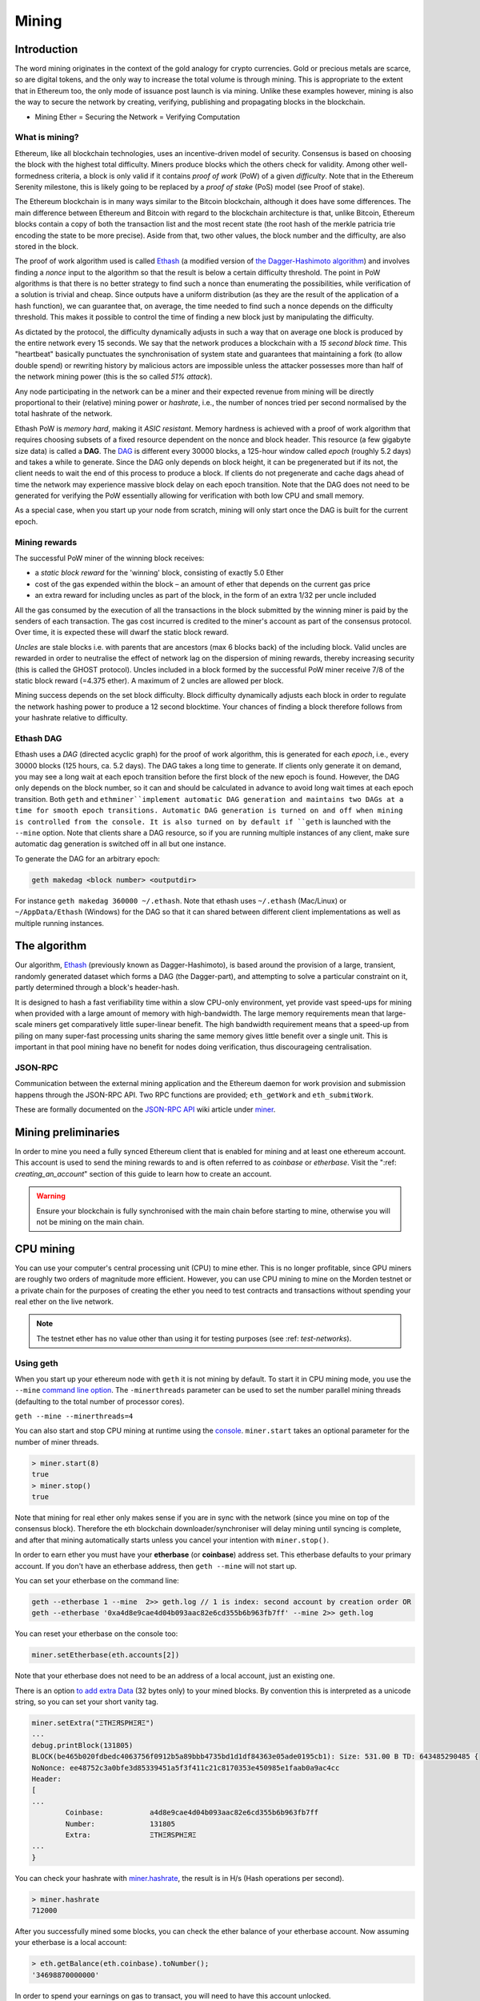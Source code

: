 .. _mining:

********************************************************************************
Mining
********************************************************************************

Introduction
================================================================================

The word mining originates in the context of the gold analogy for crypto currencies. Gold or precious metals are scarce, so are digital tokens, and the only way to increase the total volume is through mining. This is appropriate to the extent that in Ethereum too, the only mode of issuance post launch is via mining. Unlike these examples however, mining is also the way to secure the network by creating, verifying, publishing and propagating blocks in the blockchain.

- Mining Ether = Securing the Network = Verifying Computation

What is mining?
--------------------------------------------------------------------------------

Ethereum, like all blockchain technologies, uses an incentive-driven model of security. Consensus is based on choosing the block with the highest total difficulty. Miners produce blocks which the others check for validity. Among other well-formedness criteria, a block is only valid if it contains *proof of work* (PoW) of a given *difficulty*. Note that in the Ethereum Serenity milestone, this is likely going to be replaced by a *proof of stake* (PoS) model (see _`Proof of stake`).

The Ethereum blockchain is in many ways similar to the Bitcoin blockchain, although it does have some differences. The main difference between Ethereum and Bitcoin with regard to the blockchain architecture is that, unlike Bitcoin, Ethereum blocks contain a copy of both the transaction list and the most recent state (the root hash of the merkle patricia trie encoding the state to be more precise). Aside from that, two other values, the block number and the difficulty, are also stored in the block.

The proof of work algorithm used is called `Ethash <https://github.com/ethereum/wiki/wiki/Ethash>`_ (a modified version of `the Dagger-Hashimoto algorithm <https://github.com/ethereum/wiki/wiki/Dagger-Hashimoto>`_) and involves finding a *nonce* input to the algorithm so that the result is below a certain difficulty threshold. The point in PoW algorithms is that there is no better strategy to find such a nonce than enumerating the possibilities, while verification of a solution is trivial and cheap. Since outputs have a uniform distribution (as they are the result of the application of a hash function), we can guarantee that, on average, the time needed to find such a nonce depends on the difficulty threshold. This makes it possible to control the time of finding a new block just by manipulating the difficulty.

As dictated by the protocol, the difficulty dynamically adjusts in such a way that on average one block is produced by the entire network every 15 seconds. We say that the network produces a blockchain with a *15 second block time*.
This "heartbeat" basically punctuates the synchronisation of system state
and guarantees that maintaining a fork (to allow double spend) or
rewriting history by malicious actors are impossible unless the attacker possesses more than half of the network mining power (this is the so called *51% attack*).

Any node participating in the network can be a miner and their expected revenue from mining will be directly proportional to their (relative) mining power or *hashrate*, i.e., the number of nonces tried per second normalised by the total hashrate of the network.

Ethash PoW is *memory hard*, making it *ASIC resistant*. Memory hardness is achieved with a proof of work algorithm that requires choosing subsets of a fixed resource dependent on the nonce and block header. This resource (a few gigabyte size data) is called a **DAG**. The `DAG <https://github.com/ethereum/wiki/wiki/Ethash-DAG>`_ is different every 30000 blocks, a 125-hour window called *epoch* (roughly 5.2 days) and takes a while to generate. Since the DAG only depends on block height, it can be pregenerated but if its not, the client needs to wait the end of this process to produce a block. If clients do not pregenerate and cache dags ahead of time the network may experience massive block delay on each epoch transition. Note that the DAG does not need to be generated for verifying the PoW essentially allowing for verification with both low CPU and small memory.

As a special case, when you start up your node from scratch, mining will only start once the DAG is built for the current epoch.

Mining rewards
--------------------------------------------------------------------------------

The successful PoW miner of the winning block receives:

* a *static block reward* for the 'winning' block, consisting of exactly 5.0 Ether
* cost of the gas expended within the block – an amount of ether that depends on the current gas price
* an extra reward for including uncles as part of the block, in the form of an extra 1/32 per uncle included

All the gas consumed by the execution of all the transactions in the block submitted by the winning miner is paid by the senders of each transaction. The gas cost incurred is credited to the miner's account as part of the consensus protocol. Over time, it is expected these will dwarf the static block reward.

*Uncles* are stale blocks i.e. with parents that are ancestors (max 6 blocks back) of the including block. Valid uncles are rewarded in order to neutralise the effect of network lag on the dispersion of mining rewards, thereby increasing security (this is called the GHOST protocol). Uncles included in a block formed by the successful PoW miner receive 7/8 of the static block reward (=4.375 ether). A maximum of 2 uncles are allowed per block.

Mining success depends on the set block difficulty. Block difficulty dynamically adjusts each block in order to regulate the network hashing power to produce a 12 second blocktime. Your chances of finding a block therefore follows from your hashrate relative to difficulty.

Ethash DAG
--------------------------------------------------------------------------------

Ethash uses a *DAG* (directed acyclic graph) for the proof of work algorithm, this is generated for each *epoch*, i.e., every 30000 blocks (125 hours, ca. 5.2 days). The DAG takes a long time to generate. If clients only generate it on demand, you may see a long wait at each epoch transition before the first block of the new epoch is found. However, the DAG only depends on the block number, so it can and should be calculated in advance to avoid long wait times at each epoch transition. Both ``geth`` and ``ethminer``implement automatic DAG generation and maintains two DAGs at a time for smooth epoch transitions. Automatic DAG generation is turned on and off when mining is controlled from the console. It is also turned on by default if ``geth`` is launched with the ``--mine`` option. Note that clients share a DAG resource, so if you are running multiple instances of any client, make sure automatic dag generation is switched off in all but one instance.

To generate the DAG for an arbitrary epoch:

.. code-block:: bash

    geth makedag <block number> <outputdir>

For instance ``geth makedag 360000 ~/.ethash``. Note that ethash uses
``~/.ethash`` (Mac/Linux) or ``~/AppData/Ethash`` (Windows) for the DAG
so that it can shared between different client implementations as well as multiple running instances.

The algorithm
================================================================================
Our algorithm, `Ethash <https://github.com/ethereum/wiki/wiki/Ethash>`__ (previously known as Dagger-Hashimoto), is based around the provision of a large, transient, randomly generated dataset which forms a DAG (the Dagger-part), and attempting to solve a particular constraint on it, partly determined through a block's header-hash.

It is designed to hash a fast verifiability time within a slow CPU-only environment, yet provide vast speed-ups for mining when provided with a large amount of memory with high-bandwidth. The large memory requirements mean that large-scale miners get comparatively little super-linear benefit. The high bandwidth requirement means that a speed-up from piling on many super-fast processing units sharing the same memory gives little benefit over a single unit. This is important in that pool mining have no benefit for nodes doing verification, thus discourageing centralisation.

JSON-RPC
--------------------------------------------------------------------------------
Communication between the external mining application and the Ethereum daemon for work provision and submission happens through the JSON-RPC API. Two RPC functions are provided; ``eth_getWork`` and ``eth_submitWork``.

These are formally documented on the `JSON-RPC API <https://github.com/ethereum/wiki/wiki/JSON-RPC>`_ wiki article under `miner <https://github.com/ethereum/go-ethereum/wiki/JavaScript-Console#miner>`_.

Mining preliminaries
======================

In order to mine you need a fully synced Ethereum client that is enabled for mining and at least one ethereum account. This account is used to send the mining rewards to and is often referred to as *coinbase* or *etherbase*. Visit the ":ref: `creating_an_account`" section of this guide to learn how to create an account.

.. warning:: Ensure your blockchain is fully synchronised with the main chain before starting to mine, otherwise you will not be mining on the main chain.

CPU mining
================================================================================

You can use your computer's central processing unit (CPU) to mine ether. This is no longer profitable, since GPU miners are roughly two orders of magnitude more efficient. However, you can use CPU mining to mine on the Morden testnet or a private chain for the purposes of creating the ether you need to test contracts and transactions without spending your real ether on the live network.

.. note:: The testnet ether has no value other than using it for testing purposes (see :ref: `test-networks`).

Using geth
-------------------------------
When you start up your ethereum node with ``geth`` it is not mining by
default. To start it in CPU mining mode, you use the ``--mine`` `command line option <https://github.com/ethereum/go-ethereum/wiki/Command-Line-Options>`__.
The ``-minerthreads`` parameter can be used to set the number parallel mining threads (defaulting to the total number of processor cores).

``geth --mine --minerthreads=4``

You can also start and stop CPU mining at runtime using the `console <https://github.com/ethereum/go-ethereum/wiki/JavaScript-Console#adminminerstart>`__. ``miner.start`` takes an optional parameter for the number of miner threads.

.. code-block:: Javascript

    > miner.start(8)
    true
    > miner.stop()
    true

Note that mining for real ether only makes sense if you are in sync with the network (since you mine on top of the consensus block). Therefore the eth blockchain downloader/synchroniser will delay mining until syncing is complete, and after that mining automatically starts unless you cancel your intention with ``miner.stop()``.

In order to earn ether you must have your **etherbase** (or **coinbase**) address set. This etherbase defaults to your primary account. If you don't have an etherbase address, then ``geth --mine`` will not start up.

You can set your etherbase on the command line:

.. code-block:: bash

    geth --etherbase 1 --mine  2>> geth.log // 1 is index: second account by creation order OR
    geth --etherbase '0xa4d8e9cae4d04b093aac82e6cd355b6b963fb7ff' --mine 2>> geth.log

You can reset your etherbase on the console too:

.. code-block:: javascript

    miner.setEtherbase(eth.accounts[2])

Note that your etherbase does not need to be an address of a local account, just an existing one.

There is an option `to add extra Data <https://github.com/ethereum/go-ethereum/wiki/JavaScript-Console#minersetextra>`__ (32 bytes only) to your mined blocks. By convention this is interpreted as a unicode string, so you can set your short vanity tag.

.. code-block:: javascript

    miner.setExtra("ΞTHΞЯSPHΞЯΞ")
    ...
    debug.printBlock(131805)
    BLOCK(be465b020fdbedc4063756f0912b5a89bbb4735bd1d1df84363e05ade0195cb1): Size: 531.00 B TD: 643485290485 {
    NoNonce: ee48752c3a0bfe3d85339451a5f3f411c21c8170353e450985e1faab0a9ac4cc
    Header:
    [
    ...
            Coinbase:           a4d8e9cae4d04b093aac82e6cd355b6b963fb7ff
            Number:             131805
            Extra:              ΞTHΞЯSPHΞЯΞ
    ...
    }

You can check your hashrate with `miner.hashrate <https://github.com/ethereum/go-ethereum/wiki/JavaScript-Console#adminminerhashrate>`_, the result is in H/s (Hash operations per second).

.. code-block:: javascript

    > miner.hashrate
    712000

After you successfully mined some blocks, you can check the ether balance of your etherbase account. Now assuming your etherbase is a local account:

.. code-block:: javascript

    > eth.getBalance(eth.coinbase).toNumber();
    '34698870000000' 

In order to spend your earnings on gas to transact, you will need to have this account unlocked.

.. code-block:: javascript

    > personal.unlockAccount(eth.coinbase)
    Password
    true

You can check which blocks are mined by a particular miner (address) with the following code snippet on the console:

.. code-block:: javascript

    function minedBlocks(lastn, addr) {
      addrs = [];
      if (!addr) {
        addr = eth.coinbase
      }
      limit = eth.blockNumber - lastn
      for (i = eth.blockNumber; i >= limit; i--) {
        if (eth.getBlock(i).miner == addr) {
          addrs.push(i)
        }
      }
      return addrs
    }
    // scans the last 1000 blocks and returns the blocknumbers of blocks mined by your coinbase 
    // (more precisely blocks the mining reward for which is sent to your coinbase).   
    minedBlocks(1000, eth.coinbase);
    //[352708, 352655, 352559]

Note that it will happen often that you find a block yet it never makes it to the canonical chain. This means when you locally include your mined block, the current state will show the mining reward credited to your account, however, after a while, the better chain is discovered and we switch to a chain in which your block is not included and therefore no mining reward is credited. Therefore it is quite possible that as a miner monitoring their coinbase balance will find that it may fluctuate quite a bit.

GPU mining
================================================================================

Hardware
-------------------------------
The algorithm is memory hard and in order to fit the DAG into memory, it needs 1-2GB of RAM on each GPU. If you get ``Error GPU mining. GPU memory fragmentation?`` you do not have enough memory.
The GPU miner is implemented in OpenCL, so AMD GPUs will be 'faster' than same-category NVIDIA GPUs.
ASICs and FPGAs are relatively inefficient and therefore discouraged.
To get openCL for your chipset and platform, try:

- `AMD SDK openCL <http://developer.amd.com/tools-and-sdks/opencl-zone/amd-accelerated-parallel-processing-app-sdk>`_
- `NVIDIA CUDA openCL <https://developer.nvidia.com/cuda-downloads>`_

Ubuntu Linux set-up
-------------------------
For this quick guide, you'll need Ubuntu 14.04 or 15.04 and the fglrx graphics drivers. You can use NVidia drivers and other platforms, too, but you'll have to find your own way to getting a working OpenCL install with them, such as `Genoil's ethminer fork <http://cryptomining-blog.com/tag/ethminer/>`_.

If you're on 15.04, Go to "Software and Updates > Additional Drivers" and set it to "Using video drivers for the AMD graphics accelerator from fglrx".

If you're on 14.04, go to "Software and Updates > Additional Drivers" and set it to "Using video drivers for the AMD graphics accelerator from fglrx". Unfortunately, for some of you this will not work due to a known bug in Ubuntu 14.04.02 preventing you from switching to the proprietary graphics drivers required to GPU mine.

So, if you encounter this bug, and before you do anything else, go to "Software and updates > Updates" and select "Pre-released updates trusty proposed". Then, go back to "Software and Updates > Additional Drivers" and set it to "Using video drivers for the AMD graphics accelerator from fglrx"). After rebooting, it's well worth having a check that the drivers have now indeed been installed correctly (For example by going to "Additional Drivers" again).

Whatever you do, if you are on 14.04.02 do not alter the drivers or the drivers configuration once set. For example, the usage of aticonfig --initial (especially with the -f, --force option) can 'break' your setup. If you accidentally alter their configuration, you'll need to de-install the drivers, reboot, reinstall the drivers and reboot.

Mac set-up
-------------------------------

.. code-block:: bash

 wget http://developer.download.nvidia.com/compute/cuda/7_0/Prod/local_installers/cuda_7.0.29_mac.pkg
 sudo installer -pkg ~/Desktop/cuda_7.0.29_mac.pkg -target /
 brew update
 brew tap ethereum/ethereum
 brew reinstall cpp-ethereum --with-gpu-mining --devel --headless --build-from-source

You check your cooling status:

.. code-block:: bash

  aticonfig --adapter=0 --od-gettemperature

Windows set-up
-------------------------------
`Download the latest Eth\+\+ installation <https://github.com/ethereum/webthree-umbrella/releases>`_ and choose ethminer at the "Choose Components" screen of the installation screen.

..  image:: ../img/eth_miner_setup.png
..   :height: 513px
..   :width: 399 px
   :alt: ethereum-ethminer-set-upfdg

Using ethminer with geth
-------------------------------

.. code-block:: bash

    geth account new // Set-up ethereum account if you do not have one
    geth --rpc --rpccorsdomain localhost 2>> geth.log &
    ethminer -G  // -G for GPU, -M for benchmark
    tail -f geth.log

``ethminer`` communicates with geth on port 8545 (the default RPC port in geth). You can change this by giving the ``--rpcport`` option to ``geth``. Ethminer will find geth on any port. Note that you need to set the CORS header with ``--rpccorsdomain localhost``. You can also set port on ``ethminer`` with ``-F http://127.0.0.1:3301``. Setting the ports is necessary if you want several instances mining on the same computer, although this is somewhat pointless. If you are testing on a private chain, we recommend you use CPU mining instead.

.. note:: You do **not** need to give ``geth`` the ``--mine`` option or start the miner in the console unless you want to do CPU mining on TOP of GPU mining.

If the default for ``ethminer`` does not work try to specify the OpenCL device with: ``--opencl-device X`` where X is {0, 1, 2,...}. When running ``ethminer`` with ``-M`` (benchmark), you should see something like:

.. code-block:: bash

    Benchmarking on platform: { "platform": "NVIDIA CUDA", "device": "GeForce GTX 750 Ti", "version": "OpenCL 1.1 CUDA" }


    Benchmarking on platform: { "platform": "Apple", "device": "Intel(R) Xeon(R) CPU E5-1620 v2 @ 3.70GHz", "version": "OpenCL 1.2 " }

To debug ``geth``:

.. code-block:: bash

    geth  --rpccorsdomain "localhost" --verbosity 6 2>> geth.log

To debug the miner:

.. code-block:: bash

    make -DCMAKE_BUILD_TYPE=Debug -DETHASHCL=1 -DGUI=0
    gdb --args ethminer -G -M

**Note** hashrate info is not available in ``geth`` when GPU mining.
Check your hashrate with ``ethminer``, ``miner.hashrate`` will always
report 0.

Using ethminer with eth++
-------------------------------

Mining on a single GPU
^^^^^^^^^^^^^^^^^^^^^^^^^^^^^^^
In order to mine on a single GPU all that needs to be done is to run eth with the following arguments:

.. code-block:: bash

 eth -i -v 1 -a 0xcadb3223d4eebcaa7b40ec5722967ced01cfc8f2 --client-name "OPTIONALNAMEHERE" -x 50 -m on -G

- ``-i`` Requests an interactive javascript console so that we can interact with the client
- ``-v 1`` Set verbosity to 1. Let's not get spammed by messages.
- ``-a YOURWALLETADDRESS`` Set the coinbase, where the mining rewards will go to. The above address is just an example. This argument is really important, make sure to not make a mistake in your wallet address or you will receive no ether payout.
- ``--client-name "OPTIONAL"`` Set an optional client name to identify you on the network
- ``-x 50`` Request a high amount of peers. Helps with finding peers in the beginning.
- ``-m on`` Actually launch with mining on.
- ``-G`` set GPU mining on.

While the client is running you can interact with it using the interactive console.

Mining on a multiple GPUs
^^^^^^^^^^^^^^^^^^^^^^^^^^^^^^^
Mining with multiple GPUs and eth is very similar to mining with geth and multiple GPUs.
Ensure that an eth++ node is running with your coinbase address properly set:

.. code-block:: bash

 eth -i -v 1 -a 0xcadb3223d4eebcaa7b40ec5722967ced01cfc8f2 --client-name "OPTIONALNAMEHERE" -x 50 -j

Notice that we also added the -j argument so that the client can have the JSON-RPC server enabled to communicate with the ethminer instances. Additionally we removed the mining related arguments since ethminer will now do the mining for us.
For each of your GPUs execute a different ethminer instance:

.. code-block:: bash

ethminer --no-precompute -G --opencl-device X

Where X is the index number corresponding to the openCL device you want the ethminer to use  {0, 1, 2,...}.
In order to easily get a list of OpenCL devices you can execute ``ethminer --list-devices`` which will provide a list of all devices OpenCL can detect, with also some additional information per device.

Below is a sample output:

.. code-block:: console

 [0] GeForce GTX 770
     CL_DEVICE_TYPE: GPU
     CL_DEVICE_GLOBAL_MEM_SIZE: 4286345216
     CL_DEVICE_MAX_MEM_ALLOC_SIZE: 1071586304
     CL_DEVICE_MAX_WORK_GROUP_SIZE: 1024

Finally the ``--no-precompute`` argument requests that the ethminers don't create the DAG of the next epoch ahead of time. Although this is not recommended since you'll have a mining interruption every time when there's an epoch transition.

Benchmarking
^^^^^^^^^^^^^^^^^^^^^^^^^^^^^^^
Mining power tends to scale with memory bandwidth. Our implementation is written in OpenCL, which is typically supported better by AMD GPUs over NVidia. Empirical evidence confirms that AMD GPUs offer a better mining performance in terms of price than their NVidia counterparts.

To benchmark a single-device setup you can use ethminer in benchmarking mode through the -M option:

.. code-block:: bash

 ethminer -G -M

If you have many devices and you'll like to benchmark each individually, you can use the --opencl-device option similarly to the previous section:

.. code-block:: bash

 ethminer -G -M --opencl-device X

Use ethminer ``--list-devices`` to list possible numbers to substitute for the X {0, 1, 2,...}.



To start mining on Windows, first `download the geth windows binary <https://build.ethdev.com/builds/Windows%20Go%20master%20branch/>`_.

* Unzip Geth (right-click and select unpack) and launch Command Prompt. Use `cd` to navigate to the location of the Geth data folder. (e.g. ``cd /`` to go to the ``C:`` drive)
* Start geth by typing ``geth --rpc``.

As soon as you enter this, the Ethereum blockchain will start downloading. Sometimes your firewall may block the synchronisation process (it will prompt you when doing so). If this is the case, click "Allow access".

* First `download and install ethminer <http://cryptomining-blog.com/tag/ethminer-cuda-download/>`_, the C++ mining software (your firewall or Windows itself may act up, allow access)
* Open up another Command Prompt (leave the first one running!), change directory by typing ``cd /Program\ Files/Ethereum(++)/release``
* Now make sure `geth` has finished syncing the blockchain. If it is not syncing any longer, you can start the mining process by typing ``ethminer -G`` at the command prompt

At this point some problems may appear. If you get an error, you can abort the miner by pressing ``Ctrl+C``. If the error says
"Insufficient Memory", your GPU does not have enough memory to mine ether.

Pool mining
================================================================================

Mining pools are cooperatives that aim to smooth out expected revenue by pooling the mining power of participating miners. In return, they usually charge you 0-5% of your mining rewards. The mining pool submits blocks with proof of work from a central account and redistributes the reward to participants in proportion to their contributed mining power.

.. warning::  Most mining pools involve third party, central components which means they are not trustless. In other words, pool operators can run away with your earnings. Act with caution. There are a number of trustless, decentralised pools with open source codebase.

.. warning:: Mining pools only outsource proof of work calculation, they do not validate blocks or run the VM to check state transitions brought about by executing the transactions. This effectively make pools behave like single nodes in terms of security, so their growth poses a centralisation risk of a `51% attack <https://learncryptography.com/cryptocurrency/51-attack>`_. Make sure you follow the network capacity distribution and do not allow pools to grow too large.

Mining pools
--------------------------------------------------------------------

* `coinotron`_
* `nanopool`_
* `ethpool`_ - Predictable solo mining, unconventional payout scheme, affiliated with `etherchain\.org`_.
* `supernova`_
* `coinmine.pl`_
* `eth.pp.ua`_
* `talkether`_ - Unconventional payout scheme, partially decentralized
* `weipool`_
* `ethereumpool`_
* `pooleum`_
* `alphapool`_
* `cryptopool`_
* `unitedminers`_
* `dwarfpool`_ - Try to avoid this (currently over 50% of the network)
* `laintimes <http://pool.laintimes.com/>`_ - Discontinued

.. _Ethpool: https://github.com/etherchain-org/ethpool-core
.. _Ethpool source: https://github.com/etherchain-org/ethpool-core
.. _ethereumpool: https://ethereumpool.co/
.. _nanopool: http://eth.nanopool.org/
.. _pooleum: http://www.pooleum.com
.. _alphapool: http://www.alphapool.xyz/
.. _dwarfpool: http://dwarfpool.com/eth
.. _talkether: http://talkether.org/
.. _weipool: http://weipool.org/
.. _supernova: https://eth.suprnova.cc/
.. _coinmine.pl: https://www2.coinmine.pl/eth/
.. _eth.pp.ua:  https://eth.pp.ua/
.. _coinotron: https://www.coinotron.com/
.. _etherchain.org: https://etherchain.org/
.. _unitedminers: http://eth.unitedminers.cloud/
.. _cryptopool: http://ethereum.cryptopool.online/


Mining resources
--------------------------------------------------------------------------------

* `Top miners of last 24h on etherchain <https://etherchain.org/statistics/miners>`_
* `pool hashrate distribution for august 2015 <ehttp://cryptomining-blog.com/5607-the-current-state-of-ethereum-mining-pools/>`_
* `Unmaintained list of pools on Forum <https://forum.ethereum.org/discussion/3659/list-of-pools>`_
* `Mining profitability calculator on cryptowizzard <http://cryptowizzard.github.io/eth-mining-calculator/>`_
* `Mining profitability calculator with Profitability-Factor on ethermining<http://ethermining.ch/>`_
* `Mining profitability calculator on etherscan <http://etherscan.io/ether-mining-calculator/>`_
* `Mining profitability calculator on In The Ether <http://ethereum-mining-calculator.com/>`_
* `Forum thread explaining uncles <https://forum.ethereum.org/discussion/2262/eli5-whats-an-uncle-in-ethereum-mining>`_
* `Mining difficulty chart on etherscan <http://etherscan.io/charts/difficulty>`_